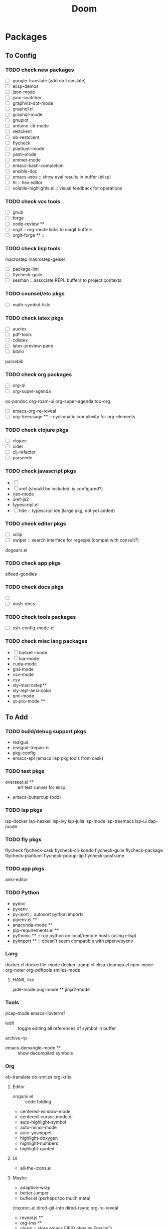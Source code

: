 #+TITLE: Doom

* Packages

** To Config

*** TODO check new packages

+ [ ] google-translate (add ob-translate)
+ [ ] elisp-demos
+ [ ] json-mode
+ [ ] json-snatcher
+ [ ] graphviz-dot-mode
+ [ ] graphql.el
+ [ ] graphql-mode
+ [ ] gnuplot
+ [ ] arduino-cli-mode
+ [ ] restclient
+ [ ] ob-restclient
+ [ ] flycheck
+ [ ] plantuml-mode
+ [ ] yaml-mode
+ [ ] emmet-mode
+ [ ] emacs-bash-completion
+ [ ] ansible-doc
+ [ ] emacs-eros :: show eval results in buffer (elisp)
+ [ ] ht :: hex editor
+ [ ] volatile-highlights.el :: visual feedback for operations

*** TODO check vcs tools

+ [ ] ghub
+ [ ] forge
+ [ ] code-review **
+ [ ] orgit :: org-mode links to magit buffers
+ [ ] orgit-forge ** ::

*** TODO check lisp tools


macrostep
macrostep-geiser
+ [ ] package-lint
+ [ ] flycheck-guile
+ [ ] sesman :: associate REPL buffers to project contexts

*** TODO counsel/etc pkgs

+ [ ] math-symbol-lists

*** TODO check latex pkgs

+ [ ] auctex
+ [ ] pdf-tools
+ [ ] cdlatex
+ [ ] latex-preview-pane
+ [ ] biblio
parsebib

*** TODO check org packages

+ [ ] org-ql
+ [ ] org-super-agenda
ox-pandoc
org-roam-ui
org-super-agenda
toc-org
+ [ ] emacs-org-re-reveal
+ [ ] org-treeusage ** :: cyclomatic complexity for org-elements

*** TODO check clojure pkgs

+ [ ] clojure
+ [ ] cider
+ [ ] clj-refactor
+ [ ] parseedn

*** TODO check javascript pkgs

+ [ ]
+ [ ] xref (should be included; is configured?)
+ rjsx-mode
+ xref-js2
+ typescript.el
+ [ ] tide :: typescript ide (large pkg, not yet added)

*** TODO check editor pkgs

+ [ ] xclip
+ [ ] swiper :: search interface for regexps (compat with consult?)
dogears.el

*** TODO check app pkgs

elfeed-goodies

*** TODO check docs pkgs

+ [ ]
+ [ ] dash-docs

*** TODO check tools packages

+ [ ] ssh-config-mode-el

*** TODO check misc lang packages

+ [ ] haskell-mode
+ [ ] lua-mode
+ cuda-mode
+ glsl-mode
+ csv-mode
+ csv
+ sly-macrostep**
+ sly-repl-ansi-color
+ qml-mode
+ qt-pro-mode **

** To Add

*** TODO build/debug support pkgs

+ realgud
+ realgud-trepan-ni
+ pkg-config
+ emacs-epl (emacs lisp pkg tools from cask)


*** TODO test pkgs

+ overseer.el ** :: ert test runner for elisp
+ emacs-buttercup (bdd)

*** TODO lsp pkgs

lsp-docker
lsp-haskell
lsp-ivy
lsp-julia
lsp-mode
lsp-treemacs
lsp-ui
dap-mode

*** TODO fly pkgs

flycheck
flycheck-cask
flycheck-clj-kondo
flycheck-guile
flycheck-package
flycheck-plantuml
flycheck-popup-tip
flycheck-posframe

*** TODO app pkgs

anki-editor

*** TODO Python

+ pydoc
+ pyvenv
+ py-isort :: autosort python imports
+ pipenv.el **
+ anaconda-mode **
+ pip-requirements.el **
+ pythonic ** :: run python on local/remote hosts (using elisp)
+ pyimport ** :: doesn't seem compatible with pipenv/pyenv

*** Lang

docker.el
dockerfile-mode
docker-tramp.el
elisp-depmap.el
npm-mode
org-noter
org-pdftools
smiles-mode

**** HAML-like

jade-mode
pug-mode **
jinja2-mode


*** Tools

pcap-mode
emacs-libvterm?
+ iedit :: toggle editing all references of symbol in buffer
archive-rp
+ emacs-demangle-mode ** :: show decompiled symbols

*** Org

ob-translate
ob-smiles
org-krita

**** Editor

+ origami.el :: code folding
+ centered-window-mode
+ centered-cursor-mode.el
+ auto-highlight-symbol
+ auto-minor-mode
+ auto-yasnippet
+ highlight-doxygen
+ highlight-numbers
+ highlight-quoted

**** UI

+ all-the-icons.el

**** Maybe

+ adaptive-wrap
+ better-jumper
+ bufler.el (perhaps too much meta)
citeproc-el
dired-git-info
dired-rsync
org-re-reveal
+ reveal.js **
+ org-lms **
+ closql :: store emacs EIEIO pkgs as EmacsQL

** Not Needed

*** Emacs

font-utils
frame-local

*** Lang

+ cmake-mode (emacs 29 has cmake-ts-mode)

*** Support

+ a.el :: alists
+ dash.el :: (run -> '(fdsa fdsafdsa) asdf)
+ f.el :: file support
+ s.el
+ ts.el :: timetamps
+ map
+ bui.el (guix/aurel)
+ compat (only for older emacs)
+ ov :: framework for managing overlay buffers
+ emacs-aio :: like python's asyncio for emacs
+ emacs-treepy :: tree traversal based on clojure.walk/zip

*** Company/Counsel/Ivy/Helm

+ company-anaconda
+ company-ansible
+ company-auctex
+ company-box
+ company-glsl
+ company-lua
+ company-math
+ company-mode
+ company-reftex
+ company-restclient
+ company-shell
+ company-web
counsel-dash
counsel-jq
counsel-projectile
ivy-rich
ivy-taskrunner
ivy-xref

*** Org

org-drill

*** Too Likely to Disrupt

+ amx

*** N/A

+ all-the-icons-ivy
+ dimmer.el
+ diminish.el


browse-at-remote

diredfl
disaster
drag-stuff.el
dtrt-indent
dumb-jump
dynamic-graphs
edit-indirect

emacs-ansible
emacs-async
emacs-ccls
emacs-company-dict
emacs-counsel-css
emacs-deferred
emacs-fish-completion
emacs-format-all-the-code
emacs-hide-mode-line
emacs-htmlize
emacs-load-env-vars
emacs-load-relative
emacs-loc-changes
emacs-python-pytest
emacsql
emacs-request
emacs-slim
emacs-solaire-mode
emacs-taskrunner
emacs-test-simple
emacs-web-server
emacs-websocket
Emacs-wgrep

envrc

eshell-did-you-mean
eshell-up
esh-help
evil-terminal-cursor-changer
expand-region.el
explain-pause-mode
fd-dired

hl-todo



inheritenv

julia-emacs
julia-repl
julia-vterm.el
jump.el
know-your-http-well
kurecolor
latex-preview-pane
link-hint.el
list-utils
log4e
major-mode-hydra.el
makefile-executor.el

markdown-toc

modern-cpp-font-lock

nodejs-repl.el

ob-async
ob-clojure-literate.el
ob-graphql
ob-julia-vterm.el

openapi-yaml-mode
opencl-mode
org-cliplink
org-download
org-ref
org-sidebar
org-tree-slide
org-yt

ox-clip
paredit
parent-mode

pcache
pcre2el
peg
persist
persistent-soft
pfuture
powerline

queue
quickrun
restart-emacs
salt-mode
sass-mode
saveplace-pdf-view

shrink-path.el
shut-up

spinner

straight.el
string-inflection
tablist
themes

ucs-utils
unicode-fonts

uuidgen-el

web-completion-data
with-editor

zoutline
zprint-mode.el


* Org Contrib

- org-annotate-file.el :: Annotate a file with org syntax
- org-bibtex-extras.el :: Extras for working with org-bibtex entries
- org-checklist.el :: org functions for checklist handling
- org-choose.el :: Use TODO keywords to mark decision states
- org-collector.el :: Collect properties into tables
- org-contribdir.el :: Dummy file to mark the org contrib Lisp directory
- org-depend.el :: TODO dependencies for Org-mode
- org-effectiveness.el :: Measuring your personal effectiveness
- org-eldoc.el :: Eldoc documentation for SRC blocks
- org-eval.el :: The <lisp> tag, adapted from Muse
- org-eval-light.el :: Evaluate in-buffer code on demand
- org-expiry.el :: Expiry mechanism for Org entries
- org-git-link.el :: Provide org links to specific file version
- org-interactive-query.el :: Interactive modification of tags query
- org-invoice.el :: Help manage client invoices in OrgMode
- org-learn.el :: SuperMemo's incremental learning algorithm
- org-license.el :: Insert free licenses to your org documents
- org-mac-iCal.el :: Imports events from iCal.app to the Emacs diary
- org-mairix.el :: Hook mairix search into Org for different MUAs
- org-panel.el :: Simple routines for us with bad memory
- org-registry.el :: A registry for Org links
- org-screen.el :: Visit screen sessions through Org-mode links
- org-screenshot.el :: Take and manage screenshots in Org-mode files
- org-secretary.el :: Team management with org-mode
- org-static-mathjax.el :: Muse-like tags in Org-mode
- org-sudoku.el :: Create and solve SUDOKU puzzles in Org tables
- org-toc.el :: Table of contents for Org-mode buffer
- org-track.el :: Keep up with Org development
- org-wikinodes.el :: CamelCase wiki-like links for Org

** Org exporters

- ox-bibtex.el :: Export bibtex fragments
- ox-confluence.el :: Confluence Wiki exporter
- ox-deck.el :: deck.js presentations exporter
- ox-extra.el :: Convenience functions for org export
- ox-freemind.el :: Freemind exporter
- ox-groff.el :: Groff exporter
- ox-s5.el :: S5 presentations exporter
- ox-taskjuggler.el :: TaskJuggler exporter

** Org link

- ol-bookmark.el :: Links to bookmarks
- ol-elisp-symbol.el :: Links to Emacs-lisp symbols
- ol-git-link.el :: Links to specific file version
- ol-mew.el :: Links to Mew messages
- ol-vm.el :: Support for links to VM messages
- ol-wl.el :: Support for links to Wanderlust messages

** Org Babel languages

- ob-abc.el :: Org-mode Babel Functions for ABC
- ob-asymptote.el :: Org-mode Babel Functions for Asymptote
- ob-coq.el :: Org-mode Babel Functions for Coq
- ob-csharp.el :: Org-mode Babel Functions for csharp evaluation
- ob-ebnf.el :: Org-mode Babel Functions for EBNF
- ob-eukleides.el :: Org-mode Babel Functions for eukleides evaluation
- ob-fomus.el :: Org-mode Babel Functions for fomus evaluation
- ob-hledger.el :: Org-mode Babel Functions for hledger
- ob-io.el :: Org-mode Babel Functions for Io
- ob-J.el :: Org-mode Babel Functions for J
- ob-ledger.el :: Org-mode Babel Functions for Ledger
- ob-mathomatic.el :: Org-mode Babel Functions for mathomatic evaluation
- ob-mscgen.el :: Org-mode Babel Functions for Mscgen
- ob-oz.el :: Org-mode Babel Functions for Oz evaluation
- ob-picolisp.el :: Org-mode Babel Functions for Picolisp
- ob-shen.el :: Org-mode Babel Functions for Shen
- ob-stan.el :: Babel Functions for Stan
- ob-stata.el :: Org-mode Babel Functions for Stata evaluation
- ob-tcl.el :: Org-mode Babel Functions for tcl evaluation
- ob-vala.el :: Org-mode Babel Functions for Vala
- ob-vbnet.el :: Org-mode Babel Functions for VB.Net evaluation
